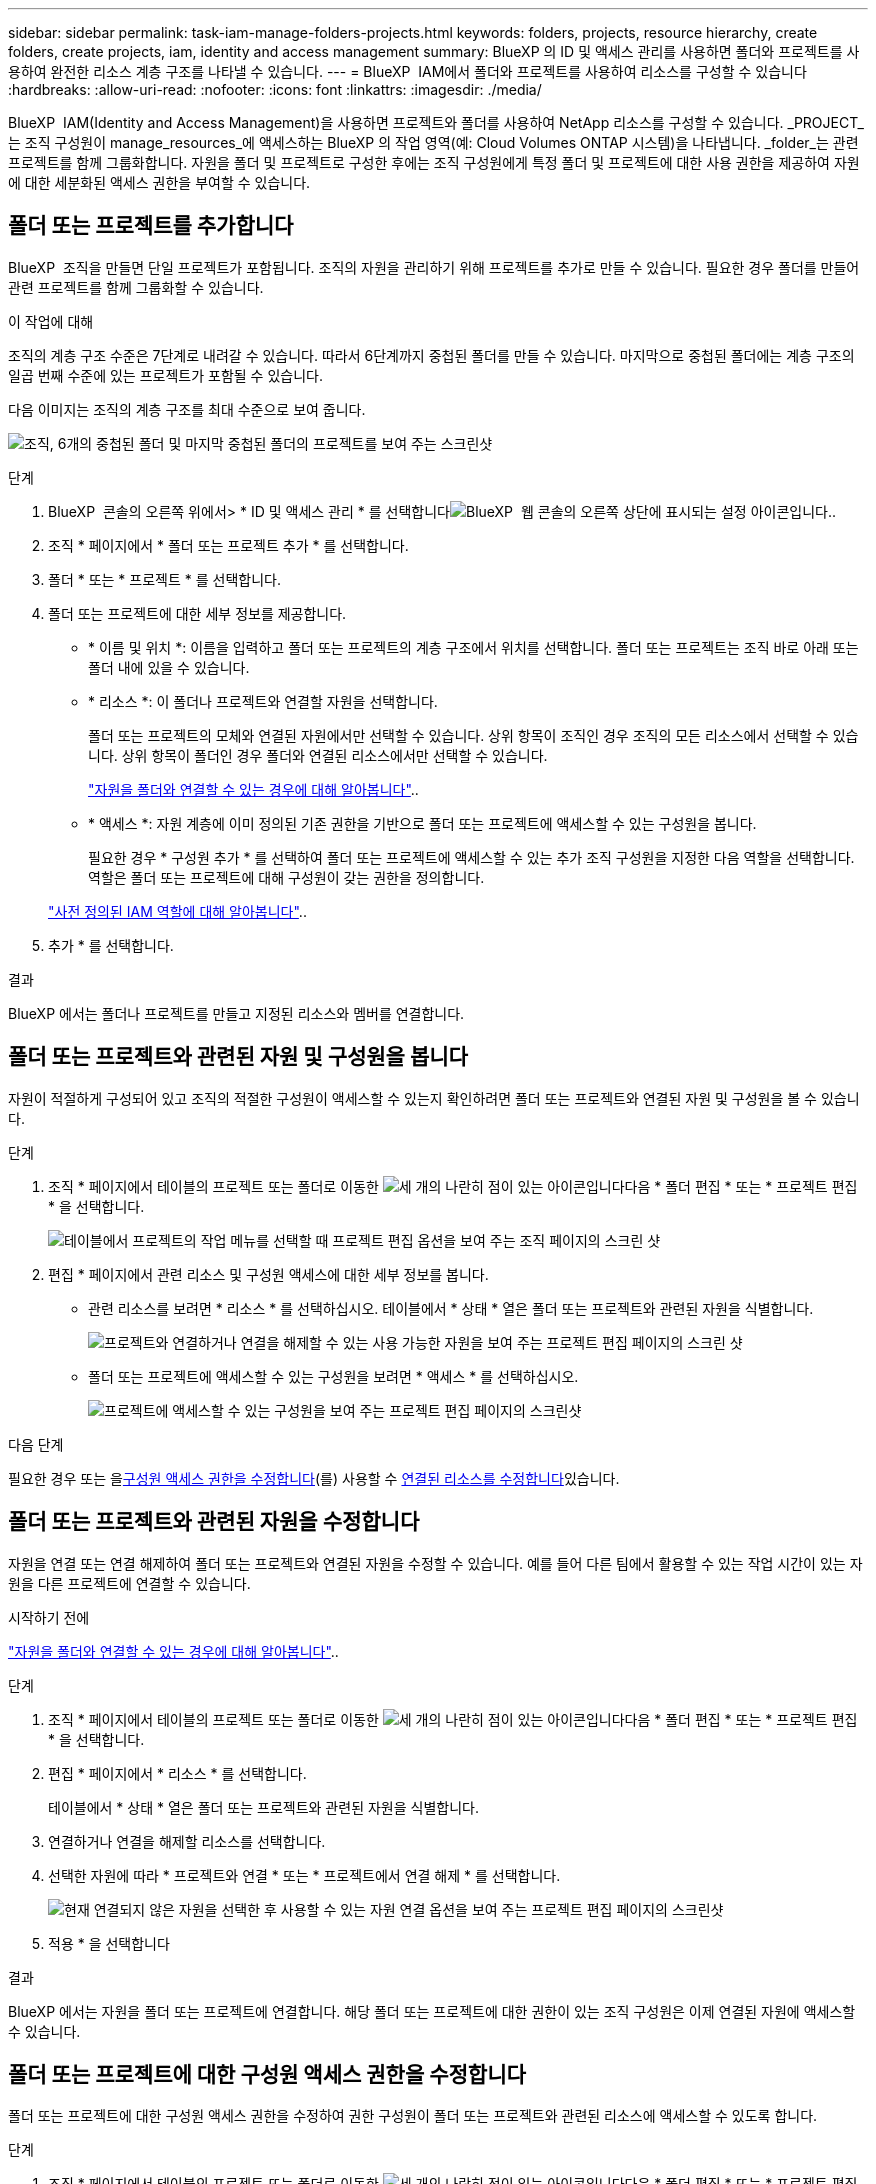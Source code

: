 ---
sidebar: sidebar 
permalink: task-iam-manage-folders-projects.html 
keywords: folders, projects, resource hierarchy, create folders, create projects, iam, identity and access management 
summary: BlueXP 의 ID 및 액세스 관리를 사용하면 폴더와 프로젝트를 사용하여 완전한 리소스 계층 구조를 나타낼 수 있습니다. 
---
= BlueXP  IAM에서 폴더와 프로젝트를 사용하여 리소스를 구성할 수 있습니다
:hardbreaks:
:allow-uri-read: 
:nofooter: 
:icons: font
:linkattrs: 
:imagesdir: ./media/


[role="lead"]
BlueXP  IAM(Identity and Access Management)을 사용하면 프로젝트와 폴더를 사용하여 NetApp 리소스를 구성할 수 있습니다. _PROJECT_는 조직 구성원이 manage_resources_에 액세스하는 BlueXP 의 작업 영역(예: Cloud Volumes ONTAP 시스템)을 나타냅니다. _folder_는 관련 프로젝트를 함께 그룹화합니다. 자원을 폴더 및 프로젝트로 구성한 후에는 조직 구성원에게 특정 폴더 및 프로젝트에 대한 사용 권한을 제공하여 자원에 대한 세분화된 액세스 권한을 부여할 수 있습니다.



== 폴더 또는 프로젝트를 추가합니다

BlueXP  조직을 만들면 단일 프로젝트가 포함됩니다. 조직의 자원을 관리하기 위해 프로젝트를 추가로 만들 수 있습니다. 필요한 경우 폴더를 만들어 관련 프로젝트를 함께 그룹화할 수 있습니다.

.이 작업에 대해
조직의 계층 구조 수준은 7단계로 내려갈 수 있습니다. 따라서 6단계까지 중첩된 폴더를 만들 수 있습니다. 마지막으로 중첩된 폴더에는 계층 구조의 일곱 번째 수준에 있는 프로젝트가 포함될 수 있습니다.

다음 이미지는 조직의 계층 구조를 최대 수준으로 보여 줍니다.

image:screenshot-iam-max-depth.png["조직, 6개의 중첩된 폴더 및 마지막 중첩된 폴더의 프로젝트를 보여 주는 스크린샷"]

.단계
. BlueXP  콘솔의 오른쪽 위에서> * ID 및 액세스 관리 * 를 선택합니다image:icon-settings-option.png["BlueXP  웹 콘솔의 오른쪽 상단에 표시되는 설정 아이콘입니다."].
. 조직 * 페이지에서 * 폴더 또는 프로젝트 추가 * 를 선택합니다.
. 폴더 * 또는 * 프로젝트 * 를 선택합니다.
. 폴더 또는 프로젝트에 대한 세부 정보를 제공합니다.
+
** * 이름 및 위치 *: 이름을 입력하고 폴더 또는 프로젝트의 계층 구조에서 위치를 선택합니다. 폴더 또는 프로젝트는 조직 바로 아래 또는 폴더 내에 있을 수 있습니다.
** * 리소스 *: 이 폴더나 프로젝트와 연결할 자원을 선택합니다.
+
폴더 또는 프로젝트의 모체와 연결된 자원에서만 선택할 수 있습니다. 상위 항목이 조직인 경우 조직의 모든 리소스에서 선택할 수 있습니다. 상위 항목이 폴더인 경우 폴더와 연결된 리소스에서만 선택할 수 있습니다.

+
link:concept-identity-and-access-management.html#associate-resource-folder["자원을 폴더와 연결할 수 있는 경우에 대해 알아봅니다"]..

** * 액세스 *: 자원 계층에 이미 정의된 기존 권한을 기반으로 폴더 또는 프로젝트에 액세스할 수 있는 구성원을 봅니다.
+
필요한 경우 * 구성원 추가 * 를 선택하여 폴더 또는 프로젝트에 액세스할 수 있는 추가 조직 구성원을 지정한 다음 역할을 선택합니다. 역할은 폴더 또는 프로젝트에 대해 구성원이 갖는 권한을 정의합니다.

+
link:reference-iam-predefined-roles.html["사전 정의된 IAM 역할에 대해 알아봅니다"]..



. 추가 * 를 선택합니다.


.결과
BlueXP 에서는 폴더나 프로젝트를 만들고 지정된 리소스와 멤버를 연결합니다.



== 폴더 또는 프로젝트와 관련된 자원 및 구성원을 봅니다

자원이 적절하게 구성되어 있고 조직의 적절한 구성원이 액세스할 수 있는지 확인하려면 폴더 또는 프로젝트와 연결된 자원 및 구성원을 볼 수 있습니다.

.단계
. 조직 * 페이지에서 테이블의 프로젝트 또는 폴더로 이동한 image:icon-action.png["세 개의 나란히 점이 있는 아이콘입니다"]다음 * 폴더 편집 * 또는 * 프로젝트 편집 * 을 선택합니다.
+
image:screenshot-iam-edit-project.png["테이블에서 프로젝트의 작업 메뉴를 선택할 때 프로젝트 편집 옵션을 보여 주는 조직 페이지의 스크린 샷"]

. 편집 * 페이지에서 관련 리소스 및 구성원 액세스에 대한 세부 정보를 봅니다.
+
** 관련 리소스를 보려면 * 리소스 * 를 선택하십시오. 테이블에서 * 상태 * 열은 폴더 또는 프로젝트와 관련된 자원을 식별합니다.
+
image:screenshot-iam-allocated-resources.png["프로젝트와 연결하거나 연결을 해제할 수 있는 사용 가능한 자원을 보여 주는 프로젝트 편집 페이지의 스크린 샷"]

** 폴더 또는 프로젝트에 액세스할 수 있는 구성원을 보려면 * 액세스 * 를 선택하십시오.
+
image:screenshot-iam-member-access.png["프로젝트에 액세스할 수 있는 구성원을 보여 주는 프로젝트 편집 페이지의 스크린샷"]





.다음 단계
필요한 경우 또는 을<<modify-members,구성원 액세스 권한을 수정합니다>>(를) 사용할 수 <<modify-resources,연결된 리소스를 수정합니다>>있습니다.



== 폴더 또는 프로젝트와 관련된 자원을 수정합니다

자원을 연결 또는 연결 해제하여 폴더 또는 프로젝트와 연결된 자원을 수정할 수 있습니다. 예를 들어 다른 팀에서 활용할 수 있는 작업 시간이 있는 자원을 다른 프로젝트에 연결할 수 있습니다.

.시작하기 전에
link:concept-identity-and-access-management.html#associate-resource-folder["자원을 폴더와 연결할 수 있는 경우에 대해 알아봅니다"]..

.단계
. 조직 * 페이지에서 테이블의 프로젝트 또는 폴더로 이동한 image:icon-action.png["세 개의 나란히 점이 있는 아이콘입니다"]다음 * 폴더 편집 * 또는 * 프로젝트 편집 * 을 선택합니다.
. 편집 * 페이지에서 * 리소스 * 를 선택합니다.
+
테이블에서 * 상태 * 열은 폴더 또는 프로젝트와 관련된 자원을 식별합니다.

. 연결하거나 연결을 해제할 리소스를 선택합니다.
. 선택한 자원에 따라 * 프로젝트와 연결 * 또는 * 프로젝트에서 연결 해제 * 를 선택합니다.
+
image:screenshot-iam-associate-resources.png["현재 연결되지 않은 자원을 선택한 후 사용할 수 있는 자원 연결 옵션을 보여 주는 프로젝트 편집 페이지의 스크린샷"]

. 적용 * 을 선택합니다


.결과
BlueXP 에서는 자원을 폴더 또는 프로젝트에 연결합니다. 해당 폴더 또는 프로젝트에 대한 권한이 있는 조직 구성원은 이제 연결된 자원에 액세스할 수 있습니다.



== 폴더 또는 프로젝트에 대한 구성원 액세스 권한을 수정합니다

폴더 또는 프로젝트에 대한 구성원 액세스 권한을 수정하여 권한 구성원이 폴더 또는 프로젝트와 관련된 리소스에 액세스할 수 있도록 합니다.

.단계
. 조직 * 페이지에서 테이블의 프로젝트 또는 폴더로 이동한 image:icon-action.png["세 개의 나란히 점이 있는 아이콘입니다"]다음 * 폴더 편집 * 또는 * 프로젝트 편집 * 을 선택합니다.
. 편집 * 페이지에서 * 액세스 * 를 선택합니다.
+
BlueXP  폴더 또는 프로젝트에 액세스할 수 있는 구성원 목록을 표시합니다.

. 구성원 액세스 수정:
+
** * 구성원 추가 *: 폴더 또는 프로젝트에 추가할 구성원을 선택하고 역할을 할당합니다.
** * 구성원 역할 변경 *: 조직 관리자 이외의 역할을 가진 모든 구성원에 대해 기존 역할을 선택한 다음 새 역할을 선택합니다.
+
역할이 계층 구조의 상위 수준(폴더 또는 조직 수준)에서 제공된 경우 하위 수준 또는 상위 수준에서 역할을 변경할 것인지 고려해야 합니다. 예를 들어 폴더 수준에서 _Folder 또는 프로젝트 admin_role을 할당한 경우 프로젝트 수준에서 역할을 하위 수준 권한으로 변경해도 구성원의 사용 권한은 변경되지 않습니다. 역할은 조직 계층 구조 아래로 상속되기 때문에 구성원은 프로젝트 수준에서 관리자 권한을 계속 갖게 됩니다.

+
link:concept-identity-and-access-management.html#role-inheritance["역할 상속에 대해 자세히 알아봅니다"]..

** * 회원 액세스 제거 *: 현재 보고 있는 폴더나 프로젝트에 역할이 정의된 회원의 경우 해당 회원의 액세스 권한을 제거할 수 있습니다.
+
상위 계층 수준(폴더 또는 조직 수준)에서 구성원 액세스 권한이 제공된 경우 이 폴더 또는 프로젝트를 볼 때 구성원 액세스 권한을 제거할 수 없습니다. 계층 구조의 해당 부분으로 전환해야 합니다. 또는 다음을 수행할 수 link:task-iam-manage-members-permissions.html#manage-permissions["구성원 페이지에서 사용 권한을 관리합니다"]있습니다.



. Apply * 를 선택합니다.


.결과
BlueXP 는 폴더 또는 프로젝트에 대한 액세스 권한이 있는 구성원을 업데이트합니다.



== 폴더 또는 프로젝트의 이름을 바꿉니다

필요한 경우 폴더 및 프로젝트의 이름을 변경할 수 있습니다.

.단계
. 조직 * 페이지에서 테이블의 프로젝트 또는 폴더로 이동한 image:icon-action.png["세 개의 나란히 점이 있는 아이콘입니다"]다음 * 폴더 편집 * 또는 * 프로젝트 편집 * 을 선택합니다.
. 편집 * 페이지에서 새 이름을 입력하고 * 적용 * 을 선택합니다.


.결과
BlueXP 는 폴더 또는 프로젝트의 이름을 업데이트합니다.



== 폴더 또는 프로젝트를 삭제합니다

더 이상 필요하지 않은 폴더와 프로젝트를 삭제할 수 있습니다.

.시작하기 전에
* 폴더 또는 프로젝트에 연결된 자원이 없어야 합니다. <<modify-resources,리소스를 연결 해제하는 방법에 대해 알아봅니다>>..
* 폴더에는 하위 폴더나 프로젝트가 없어야 합니다. 먼저 해당 폴더와 프로젝트를 삭제해야 합니다.


.단계
. 조직 * 페이지에서 테이블의 프로젝트 또는 폴더로 이동하여 를 선택한 다음 * 삭제 * 를 image:icon-action.png["세 개의 나란히 점이 있는 아이콘입니다"]선택합니다.
. 폴더 또는 프로젝트를 삭제할 것인지 확인합니다.


.결과
BlueXP  폴더 또는 프로젝트를 삭제합니다. 해당 폴더 또는 프로젝트는 더 이상 조직 구성원이 사용할 수 없습니다.



== 관련 정보

* link:concept-identity-and-access-management.html["BlueXP  ID 및 액세스 관리에 대해 자세히 알아보십시오"]
* link:task-iam-get-started.html["BlueXP  IAM을 시작하십시오"]
* https://docs.netapp.com/us-en/bluexp-automation/tenancyv4/overview.html["BlueXP  IAM용 API에 대해 알아보십시오"^]

